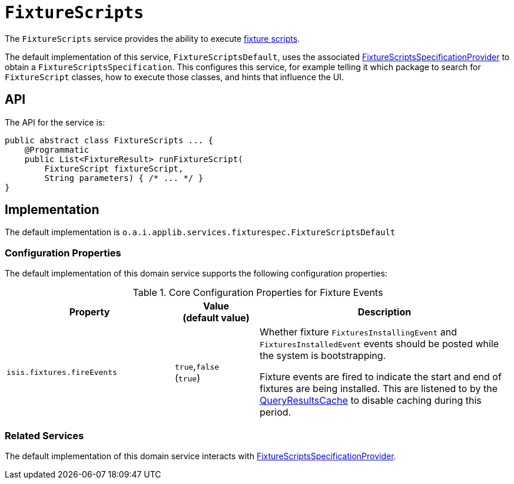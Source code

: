 [[FixtureScripts]]
= `FixtureScripts`

:Notice: Licensed to the Apache Software Foundation (ASF) under one or more contributor license agreements. See the NOTICE file distributed with this work for additional information regarding copyright ownership. The ASF licenses this file to you under the Apache License, Version 2.0 (the "License"); you may not use this file except in compliance with the License. You may obtain a copy of the License at. http://www.apache.org/licenses/LICENSE-2.0 . Unless required by applicable law or agreed to in writing, software distributed under the License is distributed on an "AS IS" BASIS, WITHOUT WARRANTIES OR  CONDITIONS OF ANY KIND, either express or implied. See the License for the specific language governing permissions and limitations under the License.
:page-partial:



The `FixtureScripts` service provides the ability to execute xref:fixtures:ROOT:about.adoc#api-and-usage[fixture scripts].

The default implementation of this service, `FixtureScriptsDefault`, uses the associated xref:testing:fixtures:services/FixtureScriptsSpecificationProvider.adoc[FixtureScriptsSpecificationProvider] to obtain a `FixtureScriptsSpecification`.
This configures this service, for example telling it which package to search for `FixtureScript` classes, how to execute those classes, and hints that influence the UI.



== API

The API for the service is:

[source,java]
----
public abstract class FixtureScripts ... {
    @Programmatic
    public List<FixtureResult> runFixtureScript(
        FixtureScript fixtureScript,
        String parameters) { /* ... */ }
}
----


== Implementation

The default implementation is `o.a.i.applib.services.fixturespec.FixtureScriptsDefault`


=== Configuration Properties

The default implementation of this domain service supports the following configuration properties:

.Core Configuration Properties for Fixture Events
[cols="2a,1,3a", options="header"]
|===
|Property
|Value +
(default value)
|Description


|`isis.fixtures.fireEvents`
|`true`,`false` +
(`true`)
|Whether fixture `FixturesInstallingEvent` and `FixturesInstalledEvent` events should be posted while the system is bootstrapping.

Fixture events are fired to indicate the start and end of fixtures are being installed.
This are listened to by the xref:refguide:applib:index/services/queryresultscache/QueryResultsCache.adoc[QueryResultsCache] to disable caching during this period.

|===


=== Related Services

The default implementation of this domain service interacts with xref:testing:fixtures:services/FixtureScriptsSpecificationProvider.adoc[FixtureScriptsSpecificationProvider].
